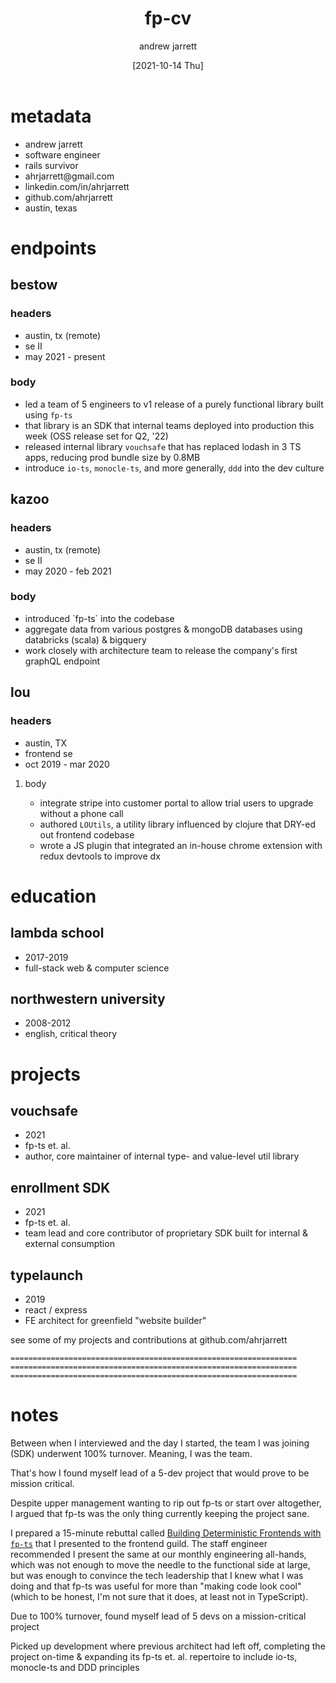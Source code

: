 #+title: fp-cv
#+author: andrew jarrett
#+email: ahrjarrett@gmail.com
#+date: [2021-10-14 Thu]
#+repo: https://github.com/ahrjarrett/fp-cv.git
#+tags: @fp @ADTs @ASTs @typescript @scala @psql @gql @clojure
#+globs: { *.ts *.tsx } { *.clj *cljs }

* metadata
- andrew jarrett
- software engineer
- rails survivor
- ahrjarrett@gmail.com
- linkedin.com/in/ahrjarrett
- github.com/ahrjarrett
- austin, texas

* endpoints
** bestow
*** headers
- austin, tx (remote)
- se II
- may 2021 - present
*** body
- led a team of 5 engineers to v1 release of a purely functional library built using =fp-ts=
- that library is an SDK that internal teams deployed into production this week (OSS release set for Q2, '22)
- released internal library =vouchsafe= that has replaced lodash in 3 TS apps, reducing prod bundle size by 0.8MB
- introduce ~io-ts~, ~monocle-ts~, and more generally, =ddd= into the dev culture

** kazoo
*** headers
- austin, tx (remote)
- se II
- may 2020 - feb 2021
*** body
- introduced `fp-ts` into the codebase
- aggregate data from various postgres & mongoDB databases using databricks (scala) & bigquery
- work closely with architecture team to release the company's first graphQL endpoint

** lou
*** headers
- austin, TX
- frontend se
- oct 2019 - mar 2020
**** body
- integrate stripe into customer portal to allow trial users to upgrade without a phone call
- authored =LOUtils=, a utility library influenced by clojure that DRY-ed out frontend codebase
- wrote a JS plugin that integrated an in-house chrome extension with redux devtools to improve dx

* education
** lambda school
- 2017-2019
- full-stack web & computer science

** northwestern university
- 2008-2012
- english, critical theory


* projects
** vouchsafe
- 2021
- fp-ts et. al.
- author, core maintainer of internal type- and value-level util library

** enrollment SDK
- 2021
- fp-ts et. al.
- team lead and core contributor of proprietary SDK built for internal & external consumption

** typelaunch
- 2019
- react / express
- FE architect for greenfield "website builder"

see some of my projects and contributions at github.com/ahrjarrett

==================================================================
==================================================================
==================================================================

* notes
Between when I interviewed and the day I started, the team I was joining (SDK) underwent 100% turnover. Meaning, I was the team.

That's how I found myself lead of a 5-dev project that would prove to be mission critical.

Despite upper management wanting to rip out fp-ts or start over altogether, I argued that fp-ts was the only thing currently keeping the project sane.

I prepared a 15-minute rebuttal called [[https://github.com/ahrjarrett/talks][Building Deterministic Frontends with =fp-ts=]]
that I presented to the frontend guild. The staff engineer recommended I present the same at our monthly engineering all-hands,
which was not enough to move the needle to the functional side at large, but was enough to convince the tech leadership that I
knew what I was doing and that fp-ts was useful for more than "making code look cool" (which to be honest, I'm not sure that it
does, at least not in TypeScript).

Due to 100% turnover, found myself lead of 5 devs on a mission-critical project

Picked up development where previous architect had left off, completing the project on-time & expanding its fp-ts et. al. repertoire to include io-ts, monocle-ts and DDD principles
